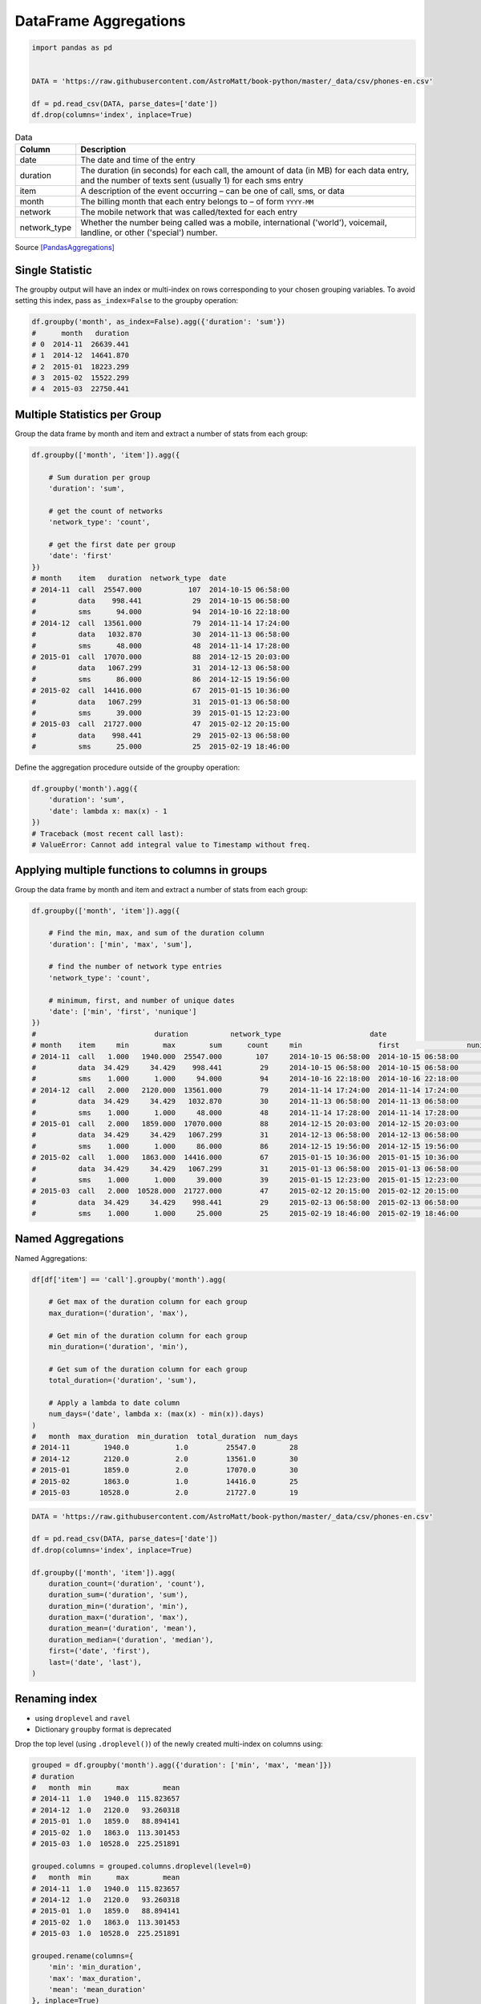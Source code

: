 **********************
DataFrame Aggregations
**********************


.. code-block:: python

    import pandas as pd


    DATA = 'https://raw.githubusercontent.com/AstroMatt/book-python/master/_data/csv/phones-en.csv'

    df = pd.read_csv(DATA, parse_dates=['date'])
    df.drop(columns='index', inplace=True)

.. csv-table:: Data
    :header: Column, Description
    :widths: 10, 90

    "date", "The date and time of the entry"
    "duration", "The duration (in seconds) for each call, the amount of data (in MB) for each data entry, and the number of texts sent (usually 1) for each sms entry"
    "item", "A description of the event occurring – can be one of call, sms, or data"
    "month", "The billing month that each entry belongs to – of form ``YYYY-MM``"
    "network", "The mobile network that was called/texted for each entry"
    "network_type", "Whether the number being called was a mobile, international ('world'), voicemail, landline, or other ('special') number."


Source [PandasAggregations]_


Single Statistic
================
The groupby output will have an index or multi-index on rows corresponding to your chosen grouping variables. To avoid setting this index, pass ``as_index=False`` to the groupby operation:

.. code-block:: python

    df.groupby('month', as_index=False).agg({'duration': 'sum'})
    #      month   duration
    # 0  2014-11  26639.441
    # 1  2014-12  14641.870
    # 2  2015-01  18223.299
    # 3  2015-02  15522.299
    # 4  2015-03  22750.441


Multiple Statistics per Group
=============================
Group the data frame by month and item and extract a number of stats from each group:

.. code-block:: python

    df.groupby(['month', 'item']).agg({

        # Sum duration per group
        'duration': 'sum',

        # get the count of networks
        'network_type': 'count',

        # get the first date per group
        'date': 'first'
    })
    # month    item   duration  network_type  date
    # 2014-11  call  25547.000           107  2014-10-15 06:58:00
    #          data    998.441            29  2014-10-15 06:58:00
    #          sms      94.000            94  2014-10-16 22:18:00
    # 2014-12  call  13561.000            79  2014-11-14 17:24:00
    #          data   1032.870            30  2014-11-13 06:58:00
    #          sms      48.000            48  2014-11-14 17:28:00
    # 2015-01  call  17070.000            88  2014-12-15 20:03:00
    #          data   1067.299            31  2014-12-13 06:58:00
    #          sms      86.000            86  2014-12-15 19:56:00
    # 2015-02  call  14416.000            67  2015-01-15 10:36:00
    #          data   1067.299            31  2015-01-13 06:58:00
    #          sms      39.000            39  2015-01-15 12:23:00
    # 2015-03  call  21727.000            47  2015-02-12 20:15:00
    #          data    998.441            29  2015-02-13 06:58:00
    #          sms      25.000            25  2015-02-19 18:46:00

Define the aggregation procedure outside of the groupby operation:

.. code-block:: python

    df.groupby('month').agg({
        'duration': 'sum',
        'date': lambda x: max(x) - 1
    })
    # Traceback (most recent call last):
    # ValueError: Cannot add integral value to Timestamp without freq.


Applying multiple functions to columns in groups
================================================
Group the data frame by month and item and extract a number of stats from each group:

.. code-block:: python

    df.groupby(['month', 'item']).agg({

        # Find the min, max, and sum of the duration column
        'duration': ['min', 'max', 'sum'],

        # find the number of network type entries
        'network_type': 'count',

        # minimum, first, and number of unique dates
        'date': ['min', 'first', 'nunique']
    })
    #                            duration          network_type                     date
    # month    item     min        max        sum      count     min                  first                nunique
    # 2014-11  call   1.000   1940.000  25547.000        107     2014-10-15 06:58:00  2014-10-15 06:58:00      104
    #          data  34.429     34.429    998.441         29     2014-10-15 06:58:00  2014-10-15 06:58:00       29
    #          sms    1.000      1.000     94.000         94     2014-10-16 22:18:00  2014-10-16 22:18:00       79
    # 2014-12  call   2.000   2120.000  13561.000         79     2014-11-14 17:24:00  2014-11-14 17:24:00       76
    #          data  34.429     34.429   1032.870         30     2014-11-13 06:58:00  2014-11-13 06:58:00       30
    #          sms    1.000      1.000     48.000         48     2014-11-14 17:28:00  2014-11-14 17:28:00       41
    # 2015-01  call   2.000   1859.000  17070.000         88     2014-12-15 20:03:00  2014-12-15 20:03:00       84
    #          data  34.429     34.429   1067.299         31     2014-12-13 06:58:00  2014-12-13 06:58:00       31
    #          sms    1.000      1.000     86.000         86     2014-12-15 19:56:00  2014-12-15 19:56:00       58
    # 2015-02  call   1.000   1863.000  14416.000         67     2015-01-15 10:36:00  2015-01-15 10:36:00       67
    #          data  34.429     34.429   1067.299         31     2015-01-13 06:58:00  2015-01-13 06:58:00       31
    #          sms    1.000      1.000     39.000         39     2015-01-15 12:23:00  2015-01-15 12:23:00       27
    # 2015-03  call   2.000  10528.000  21727.000         47     2015-02-12 20:15:00  2015-02-12 20:15:00       47
    #          data  34.429     34.429    998.441         29     2015-02-13 06:58:00  2015-02-13 06:58:00       29
    #          sms    1.000      1.000     25.000         25     2015-02-19 18:46:00  2015-02-19 18:46:00       17


Named Aggregations
==================
Named Aggregations:

.. code-block:: python

    df[df['item'] == 'call'].groupby('month').agg(

        # Get max of the duration column for each group
        max_duration=('duration', 'max'),

        # Get min of the duration column for each group
        min_duration=('duration', 'min'),

        # Get sum of the duration column for each group
        total_duration=('duration', 'sum'),

        # Apply a lambda to date column
        num_days=('date', lambda x: (max(x) - min(x)).days)
    )
    #   month  max_duration  min_duration  total_duration  num_days
    # 2014-11        1940.0           1.0         25547.0        28
    # 2014-12        2120.0           2.0         13561.0        30
    # 2015-01        1859.0           2.0         17070.0        30
    # 2015-02        1863.0           1.0         14416.0        25
    # 2015-03       10528.0           2.0         21727.0        19

.. code-block:: python

    DATA = 'https://raw.githubusercontent.com/AstroMatt/book-python/master/_data/csv/phones-en.csv'

    df = pd.read_csv(DATA, parse_dates=['date'])
    df.drop(columns='index', inplace=True)

    df.groupby(['month', 'item']).agg(
        duration_count=('duration', 'count'),
        duration_sum=('duration', 'sum'),
        duration_min=('duration', 'min'),
        duration_max=('duration', 'max'),
        duration_mean=('duration', 'mean'),
        duration_median=('duration', 'median'),
        first=('date', 'first'),
        last=('date', 'last'),
    )

Renaming index
==============
* using ``droplevel`` and ``ravel``
* Dictionary ``groupby`` format is deprecated

Drop the top level (using ``.droplevel()``) of the newly created multi-index on columns using:

.. code-block:: python

    grouped = df.groupby('month').agg({'duration': ['min', 'max', 'mean']})
    # duration
    #   month  min      max        mean
    # 2014-11  1.0   1940.0  115.823657
    # 2014-12  1.0   2120.0   93.260318
    # 2015-01  1.0   1859.0   88.894141
    # 2015-02  1.0   1863.0  113.301453
    # 2015-03  1.0  10528.0  225.251891

    grouped.columns = grouped.columns.droplevel(level=0)
    #   month  min      max        mean
    # 2014-11  1.0   1940.0  115.823657
    # 2014-12  1.0   2120.0   93.260318
    # 2015-01  1.0   1859.0   88.894141
    # 2015-02  1.0   1863.0  113.301453
    # 2015-03  1.0  10528.0  225.251891

    grouped.rename(columns={
        'min': 'min_duration',
        'max': 'max_duration',
        'mean': 'mean_duration'
    }, inplace=True)
    #   month  min_duration  max_duration  mean_duration
    # 2014-11           1.0        1940.0     115.823657
    # 2014-12           1.0        2120.0      93.260318
    # 2015-01           1.0        1859.0      88.894141
    # 2015-02           1.0        1863.0     113.301453
    # 2015-03           1.0       10528.0     225.251891

    grouped.head()

Quick renaming of grouped columns from the groupby() multi-index can be achieved using the ravel() function:

.. code-block:: python

    grouped = df.groupby('month').agg({'duration': ['min', 'max', 'mean']})
    # duration
    #   month  min      max        mean
    # 2014-11  1.0   1940.0  115.823657
    # 2014-12  1.0   2120.0   93.260318
    # 2015-01  1.0   1859.0   88.894141
    # 2015-02  1.0   1863.0  113.301453
    # 2015-03  1.0  10528.0  225.251891

Using ravel, and a string join, we can create better names for the columns::

.. code-block:: python

    grouped.columns = ['_'.join(x) for x in grouped.columns.ravel()]
    #   month  min_duration  max_duration  mean_duration
    # 2014-11           1.0        1940.0     115.823657
    # 2014-12           1.0        2120.0      93.260318
    # 2015-01           1.0        1859.0      88.894141
    # 2015-02           1.0        1863.0     113.301453
    # 2015-03           1.0       10528.0     225.251891


Assignments
===========
.. todo:: Create assignments


References
==========
.. [PandasAggregations] Lynn, Shane. Summarising, Aggregating, and Grouping data in Python Pandas. https://www.shanelynn.ie/summarising-aggregation-and-grouping-data-in-python-pandas/ Access date: 2019-12-03. 2019.
